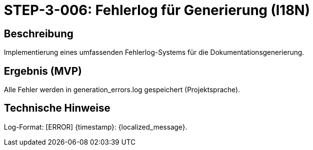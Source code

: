 
= STEP-3-006: Fehlerlog für Generierung (I18N)
:type: Logging
:status: Planning
:version: 1.0
:priority: Mittel
:responsible: Quality Team
:created: 2025-09-14
:labels: logging, generation, error-handling, i18n
:references: <<depends:STEP-3-005>>, <<implements:REQ-DOC-002>>, <<implements:REQ-QUA-002>>

== Beschreibung
Implementierung eines umfassenden Fehlerlog-Systems für die Dokumentationsgenerierung.

== Ergebnis (MVP)
Alle Fehler werden in generation_errors.log gespeichert (Projektsprache).

== Technische Hinweise
Log-Format: [ERROR] {timestamp}: {localized_message}.
